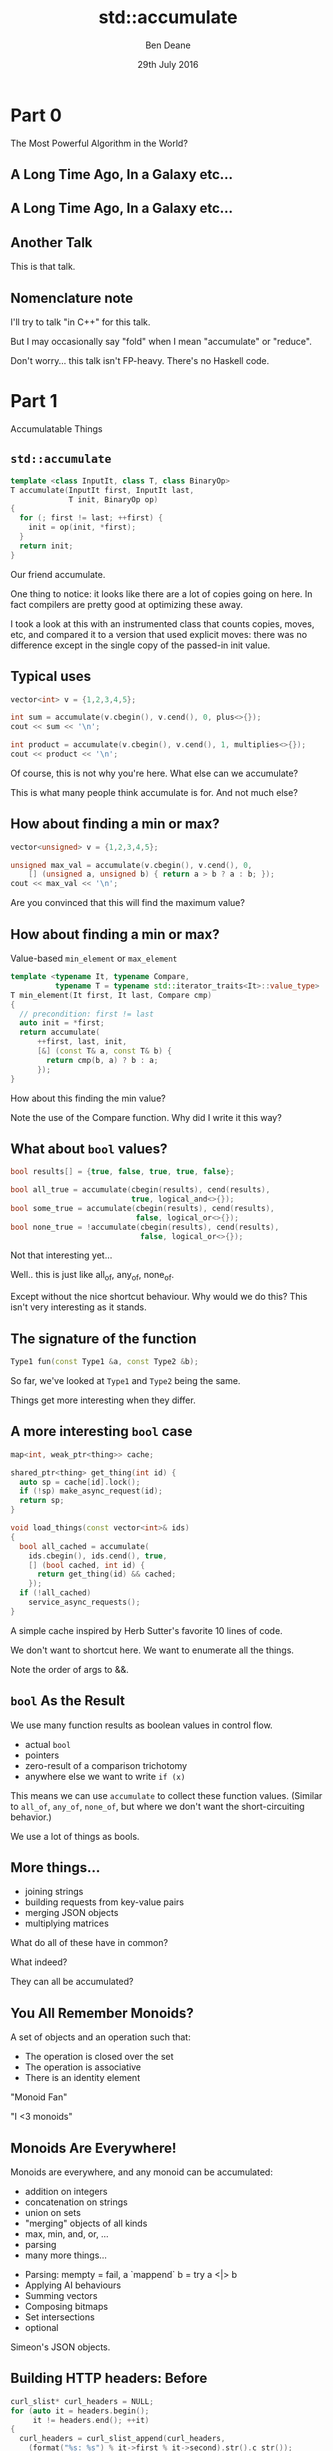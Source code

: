#    -*- mode: org -*-
#+OPTIONS: reveal_center:t reveal_progress:t reveal_history:t reveal_control:nil
#+OPTIONS: reveal_mathjax:t reveal_rolling_links:nil reveal_keyboard:t reveal_overview:t num:nil
#+OPTIONS: reveal_width:1200 reveal_height:900
#+OPTIONS: toc:nil <:nil timestamp:nil email:t reveal_slide_number:"c/t"
#+REVEAL_MARGIN: 0.1
#+REVEAL_MIN_SCALE: 0.5
#+REVEAL_MAX_SCALE: 2.5
#+REVEAL_TRANS: slide
#+REVEAL_THEME: night
#+REVEAL_HLEVEL: 2
#+REVEAL_EXTRA_CSS: ./presentation.css
#+REVEAL_ROOT: ../../presentations/reveal.js/

# (setq org-reveal-title-slide "<h1>%t</h1><h2>Exploring an Algorithmic Empire</h2><br/><h2>%a</h2><h3>%e / <a href=\"http://twitter.com/ben_deane\">@ben_deane</a></h3><h2>%d</h2>")
# (setq org-reveal-title-slide 'auto)
# see https://github.com/yjwen/org-reveal/commit/84a445ce48e996182fde6909558824e154b76985

#+TITLE: std::accumulate
#+AUTHOR: Ben Deane
#+EMAIL: bdeane@blizzard.com
#+DATE: 29th July 2016

* Part 0
The Most Powerful Algorithm in the World?

** A Long Time Ago, In a Galaxy etc...
[[./powerful.png]]

** A Long Time Ago, In a Galaxy etc...
[[./another_talk.png]]

** Another Talk

This is that talk.

** Nomenclature note
I'll try to talk "in C++" for this talk.

But I may occasionally say "fold" when I mean "accumulate" or "reduce".

Don't worry... this talk isn't FP-heavy. There's no Haskell code.

* Part 1
Accumulatable Things

** ~std::accumulate~
#+REVEAL_HTML: <br/>
#+BEGIN_SRC cpp
template <class InputIt, class T, class BinaryOp>
T accumulate(InputIt first, InputIt last,
             T init, BinaryOp op)
{
  for (; first != last; ++first) {
    init = op(init, *first);
  }
  return init;
}
#+END_SRC

#+BEGIN_NOTES
Our friend accumulate.

One thing to notice: it looks like there are a lot of copies going on here. In
fact compilers are pretty good at optimizing these away.

I took a look at this with an instrumented class that counts copies, moves, etc,
and compared it to a version that used explicit moves: there was no difference
except in the single copy of the passed-in init value.
#+END_NOTES

** Typical uses
#+REVEAL_HTML: <br/>
#+BEGIN_SRC cpp
vector<int> v = {1,2,3,4,5};

int sum = accumulate(v.cbegin(), v.cend(), 0, plus<>{});
cout << sum << '\n';

int product = accumulate(v.cbegin(), v.cend(), 1, multiplies<>{});
cout << product << '\n';
#+END_SRC
#+REVEAL_HTML: <br/>
#+ATTR_REVEAL: :frag appear
Of course, this is not why you're here.
What else can we accumulate?

#+BEGIN_NOTES
This is what many people think accumulate is for. And not much else?
#+END_NOTES

** How about finding a min or max?
#+REVEAL_HTML: <br/>
#+BEGIN_SRC cpp
vector<unsigned> v = {1,2,3,4,5};

unsigned max_val = accumulate(v.cbegin(), v.cend(), 0,
    [] (unsigned a, unsigned b) { return a > b ? a : b; });
cout << max_val << '\n';
#+END_SRC

#+BEGIN_NOTES
Are you convinced that this will find the maximum value?
#+END_NOTES

** How about finding a min or max?
Value-based ~min_element~ or ~max_element~
#+BEGIN_SRC cpp
template <typename It, typename Compare,
          typename T = typename std::iterator_traits<It>::value_type>
T min_element(It first, It last, Compare cmp)
{
  // precondition: first != last
  auto init = *first;
  return accumulate(
      ++first, last, init,
      [&] (const T& a, const T& b) {
        return cmp(b, a) ? b : a;
      });
}
#+END_SRC

#+BEGIN_NOTES
How about this finding the min value?

Note the use of the Compare function. Why did I write it this way?
#+END_NOTES

** What about ~bool~ values?
#+REVEAL_HTML: <br/>
#+BEGIN_SRC cpp
bool results[] = {true, false, true, true, false};

bool all_true = accumulate(cbegin(results), cend(results),
                           true, logical_and<>{});
bool some_true = accumulate(cbegin(results), cend(results),
                            false, logical_or<>{});
bool none_true = !accumulate(cbegin(results), cend(results),
                             false, logical_or<>{});
#+END_SRC
#+REVEAL_HTML: <br/>
#+ATTR_REVEAL: :frag appear
Not that interesting yet...

#+BEGIN_NOTES
Well.. this is just like all_of, any_of, none_of.

Except without the nice shortcut behaviour. Why would we do this? This isn't
very interesting as it stands.
#+END_NOTES

** The signature of the function
#+REVEAL_HTML: <br/>
#+BEGIN_SRC cpp
Type1 fun(const Type1 &a, const Type2 &b);
#+END_SRC
#+ATTR_REVEAL: :frag appear
So far, we've looked at ~Type1~ and ~Type2~ being the same.
#+ATTR_REVEAL: :frag appear
Things get more interesting when they differ.

** A more interesting ~bool~ case
#+REVEAL_HTML: <br/>
#+BEGIN_SRC cpp
map<int, weak_ptr<thing>> cache;

shared_ptr<thing> get_thing(int id) {
  auto sp = cache[id].lock();
  if (!sp) make_async_request(id);
  return sp;
}

void load_things(const vector<int>& ids)
{
  bool all_cached = accumulate(
    ids.cbegin(), ids.cend(), true,
    [] (bool cached, int id) {
      return get_thing(id) && cached;
    });
  if (!all_cached)
    service_async_requests();
}
#+END_SRC

#+BEGIN_NOTES
A simple cache inspired by Herb Sutter's favorite 10 lines of code.

We don't want to shortcut here. We want to enumerate all the things.

Note the order of args to &&.
#+END_NOTES

** ~bool~ As the Result
We use many function results as boolean values in control flow.
#+ATTR_REVEAL: :frag (appear)
 - actual ~bool~
 - pointers
 - zero-result of a comparison trichotomy
 - anywhere else we want to write ~if (x)~

#+ATTR_REVEAL: :frag appear
This means we can use ~accumulate~ to collect these function values. (Similar to
~all_of~, ~any_of~, ~none_of~, but where we don't want the short-circuiting
behavior.)

#+BEGIN_NOTES
We use a lot of things as bools.
#+END_NOTES

** More things...
#+ATTR_REVEAL: :frag (appear)
 - joining strings
 - building requests from key-value pairs
 - merging JSON objects
 - multiplying matrices

#+ATTR_REVEAL: :frag appear
What do all of these have in common?

#+BEGIN_NOTES
What indeed?

They can all be accumulated?
#+END_NOTES

** You All Remember Monoids?
A set of objects and an operation such that:
 - The operation is closed over the set
 - The operation is associative
 - There is an identity element

#+BEGIN_NOTES
"Monoid Fan"

"I <3 monoids"
#+END_NOTES

** Monoids Are Everywhere!
Monoids are everywhere, and any monoid can be accumulated:
#+ATTR_REVEAL: :frag (appear)
 - addition on integers
 - concatenation on strings
 - union on sets
 - "merging" objects of all kinds
 - max, min, and, or, ...
 - parsing
 - many more things...

#+BEGIN_NOTES
 - Parsing: mempty = fail, a `mappend` b = try a <|> b
 - Applying AI behaviours
 - Summing vectors
 - Composing bitmaps
 - Set intersections
 - optional

Simeon's JSON objects.
#+END_NOTES

** Building HTTP headers: Before
#+REVEAL_HTML: <br/>
#+BEGIN_SRC cpp
curl_slist* curl_headers = NULL;
for (auto it = headers.begin();
     it != headers.end(); ++it)
{
  curl_headers = curl_slist_append(curl_headers,
    (format("%s: %s") % it->first % it->second).str().c_str());
}
#+END_SRC

#+BEGIN_NOTES
A raw loop.

In fact it's OK for the headers to be null here.
#+END_NOTES

** Building HTTP headers: After
#+REVEAL_HTML: <br/>
#+BEGIN_SRC cpp
curl_slist* curl_headers = accumulate(
    headers.cbegin(), headers.cend(), static_cast<curl_slist*>(nullptr),
    [] (curl_slist* h, const auto& v) {
        return curl_slist_append(h,
          (format("%s: %s") % it->first % it->second).str().c_str());
      });
#+END_SRC

#+BEGIN_NOTES
The same thing, expressed as an accumulate.

Now there is no declaration/initialization split.

AAA style is more available.
#+END_NOTES

** Parallel Operations are Monoidal
A set of objects: parallel computations

An operation: "race" (parallelize)
#+ATTR_REVEAL: :frag appear
An identity value: the operation that never completes.

#+ATTR_REVEAL: :frag appear
Example use: UI cancellation

#+BEGIN_NOTES
What would the identity be?

(From my composing async behaviour talk)

This means that future<T> can be a monoid.
#+END_NOTES

** More Monoid Observations
#+ATTR_REVEAL: :frag appear
A type may be a monoid in more than one way (under more than one operation).
#+ATTR_REVEAL: :frag appear
A function that returns a monoid is a monoid.
#+ATTR_REVEAL: :frag appear
An aggregate of monoids is a monoid. (e.g. ~map<K,V>~ where ~V~ is a monoid)

#+BEGIN_NOTES
Addition/multiplication on ints.

Functions are monoids on their outputs.

Maps are monoids on their values.

(This is the same thing.)
#+END_NOTES

** Why not just write a loop?
Some advantages to ~accumulate~

#+ATTR_REVEAL: :frag (appear)
 - No declaration/initialization split
 - It's often easier to write a binary function
   - Or a unary function with monoidal output
   - Simplifies an API
 - Incremental computation
   - Can accumulate by parts
 - Potential for parallel computation

** What ~accumulate~ Can Do
#+ATTR_REVEAL: :frag (appear)
 - Turn binary functions into n-ary functions
 - Collect results of functions whose outputs are monoidal
 - Allow part-whole hierarchies to be treated uniformly
   - which unlocks parallel computation
 - And don't forget reverse iterators, too

* Part 2
Aside: Parallel Computations and Monoids

** Distributed Accumulate
[[./distributed_add.svg]]

#+BEGIN_NOTES
Identity + associativity.
#+END_NOTES

** Distributed Accumulate
[[./distributed_average.svg]]

#+BEGIN_NOTES
Sometimes we need to keep track of a pair of things, or more.

That's fine.
#+END_NOTES

** ~std::reduce~
#+REVEAL_HTML: <br/>
#+BEGIN_SRC cpp
template <class InputIt, class T, class BinaryOp>
T reduce(InputIt first, InputIt last,
         T init, BinaryOp op);
#+END_SRC
#+ATTR_REVEAL: :frag appear
The same as ~accumulate~, except the collection may be processed in parallel.
#+ATTR_REVEAL: :frag appear
This works because of associativity (semigroup property).
#+ATTR_REVEAL: :frag appear
We lose the type variation, but gain parallelism.

#+BEGIN_NOTES
~reduce~ is new with C++17.

Every monoid is a semigroup.

But the type variation requires a linear computation.
#+END_NOTES

** Big Data Monoids Everywhere
#+ATTR_REVEAL: :frag (appear)
 - averages (regular or decayed)
 - top-N calculations
 - histograms
 - bloom filters
 - Gaussian distributions
 - count-min sketch
 - Hyperloglog

#+BEGIN_NOTES
Explain each. (ish)

HLL is next slide.
#+END_NOTES

** HyperLogLog
[[./hll.png]]

From http://content.research.neustar.biz/blog/hll.html

#+BEGIN_NOTES
Explain.
#+END_NOTES

** Algebraic Structures in Big Data
#+ATTR_REVEAL: :frag (appear)
 - monoids and semigroups are the key to parallelism
 - the ability to combine "summary data"
 - expensive training happens once

#+BEGIN_NOTES
Summary data: HLL registers, Gaussian curve, etc.

Details are beyond the scope of this talk.

But: combining summaries is much cheaper than combining data sets or re-running
training on data set combinations.
#+END_NOTES

* Part 3
Nonlinear Structures

** ~accumulate~ Works on Linear Sequences
How would we make it work on multi-dimensional structures?
#+ATTR_REVEAL: :frag appear
Maybe we can define a linear traversal on the structure (in-order, pre-order,
post-order)...
#+ATTR_REVEAL: :frag appear
But the nodes are still homogeneous...
#+ATTR_REVEAL: :frag appear
What if it's a bit more complex? (Like say, a JSON object?)

** Recall ~std::accumulate~
#+REVEAL_HTML: <br/>
#+BEGIN_SRC cpp
template <class InputIt, class T, class BinaryOp>
T accumulate(InputIt first, InputIt last,
             T init, BinaryOp op);
#+END_SRC

The ~T~ here deals with an empty sequence.

The ~BinaryOp~ deals with a non-empty sequence.

#+BEGIN_NOTES
The insight here is that we really have two things we're dealing with.
#+END_NOTES

** Recursive Definition of a ~vector~
We can view "sequence accumulation" as handling two cases:
 - an empty ~vector~
 - a ~vector~ consisting of an element plus another ~vector~
#+ATTR_REVEAL: :frag appear
This is the sort of recursive definition we find in functional languages. And
it's the key to accumulating other data structures.

#+BEGIN_NOTES
The insight, explained.
#+END_NOTES

** ~std::accumulate~ Viewed Recursively
#+REVEAL_HTML: <br/>
#+BEGIN_SRC cpp
template <typename FwdIt, typename EmptyOp, typename NonEmptyOp>
auto recursive_accumulate(FwdIt first, FwdIt last,
                          EmptyOp op1, NonEmptyOp op2)
{
  if (first == last) return op1();
  return op2(*first, recursive_accumulate(first+1, last, op1, op2));
}
#+END_SRC
#+ATTR_REVEAL: :frag appear
~T~ (here ~EmptyOp~) is really a function from empty ~vector~ to ~T~
#+ATTR_REVEAL: :frag appear
~BinaryOp~ (here ~NonEmptyOp~) is really a function from (element, ~vector~) to
~T~

#+BEGIN_NOTES
If we look at the init value as a function, it becomes clearer how to deal with
sum types.
#+END_NOTES

** Accumulating a ~variant~
#+REVEAL_HTML: <br/>
#+BEGIN_SRC cpp
struct JSONWrapper;
using JSONArray = vector<JSONWrapper>;
using JSONObject = map<string, JSONWrapper>;
using JSONValue = variant<bool,
                          double,
                          string,
                          nullptr_t,
                          JSONArray,
                          JSONObject>;
struct JSONWrapper
{
  JSONValue v;
  operator JSONValue&() { return v; }
  operator const JSONValue&() const { return v; }
};
#+END_SRC

#+BEGIN_NOTES
Simple implementation of a JSON value.

Wrapper provides for recursion. With implicit conversion to a value.
#+END_NOTES

** Example: Render a ~JSONValue~ as a ~string~
We need a function for each distinct type that can be inside the ~variant~.
#+BEGIN_SRC cpp
string render_json_value(const JSONValue& jsv);

string render_bool(bool b) { return b ? "true" : "false"; };
string render_double(double d) { return to_string(d); };
string render_string(const string& s)
{
  stringstream ss;
  ss << quoted(s);
  return ss.str();
}
string render_null(nullptr_t) { return "null"; }
#+END_SRC

** Example: Render a ~JSONValue~ as a ~string~
We need a function for each distinct type that can be inside the ~variant~.
#+BEGIN_SRC cpp
string render_array(const JSONArray& a)
{
  return string{"["}
    + join(a.cbegin(), a.cend(), string{","},
           [] (const JSONValue& jsv) {
             return render_json_value(jsv);
           })
    + "]";
}
#+END_SRC

** Example: Render a ~JSONValue~ as a ~string~
We need a function for each distinct type that can be inside the ~variant~.
#+BEGIN_SRC cpp
string render_object(const JSONObject& o)
{
  return string{"{"}
    + join(o.cbegin(), o.cend(), string{","},
           [] (const JSONObject::value_type& jsv) {
             return render_string(jsv.first) + ":"
               + render_json_value(jsv.second);
           })
    + "}";
}
#+END_SRC

** Example: Render a ~JSONValue~ as a ~string~
We need a function for each distinct type that can be inside the ~variant~.
#+BEGIN_SRC cpp
string render_json_value(const JSONValue& jsv)
{
  return fold(jsv,
              render_bool, render_double, render_string,
              render_null, render_array, render_object);
}
#+END_SRC

#+BEGIN_NOTES
Pass in a function for each distinct constructor.

Compare to accumulate with init as function.

OK, now we'll go through one way to write fold.
#+END_NOTES

** A Generic ~fold~ for ~variant~
#+REVEAL_HTML: <br/>
#+BEGIN_SRC cpp
template <typename... Ts, typename... Fs>
auto fold(const variant<Ts...>& v, Fs&&... fs)
{
  static_assert(sizeof...(Ts) == sizeof...(Fs),
                "Not enough functions provided to variant fold");
  return fold_at<0, sizeof...(Ts)>::apply(
      v, v.index(),
      std::forward<Fs>(fs)...);
}
#+END_SRC
A ~variant~, and N functions (one for each case of the ~variant~).

Recall that the "zero value" is implicit in the functions if required.

#+BEGIN_NOTES
"Zero value" in accumulate is really in the "function" that is the init value.
#+END_NOTES

** A Generic ~fold~ for ~variant~
#+REVEAL_HTML: <br/>
#+BEGIN_SRC cpp
template <typename T, typename F, typename... Fs>
static auto fold_at(T&& t, size_t n, F&& f, Fs&&... fs)
{
  using R = decltype(f(get<0>(t)));
  return apply_at<0, sizeof...(Fs)+1>::template apply<R, T, F, Fs...>(
      std::forward<T>(t),
      n,
      std::forward<F>(f),
      std::forward<Fs>(fs)...);
}
#+END_SRC

** A Generic ~fold~ for ~variant~
#+REVEAL_HTML: <br/>
#+BEGIN_SRC cpp
template <size_t N, size_t Max>
struct apply_at
{
  template <typename R, typename T, typename F, typename... Fs>
  static auto apply(T&& t, size_t n, F&& f, Fs&&... fs)
  {
    if (n == N)
      return std::forward<F>(f)(get<N>(std::forward<T>(t)));
    else
      return apply_at<N+1, Max>::template apply<R, T, Fs...>(
          std::forward<T>(t),
          n,
          std::forward<Fs>(fs)...);
  }
};
#+END_SRC

#+BEGIN_NOTES
A recursive template. Louis could probably do better...
#+END_NOTES

** A Generic ~fold~ for ~variant~
#+REVEAL_HTML: <br/>
#+BEGIN_SRC cpp
template <size_t Max>
struct apply_at<Max, Max>
{
  template <typename R, typename T, typename... Fs>
  static auto apply(T, size_t, Fs...)
  {
    assert("Variant index out of range" && false);
    return R{};
  }
};
#+END_SRC

#+BEGIN_NOTES
This function is actually never called (because of the static_assert earlier).

But it's required to compile and terminate the type recursion.
#+END_NOTES

** Generic ~variant~ accumulation
#+REVEAL_HTML: <br/>
#+BEGIN_SRC cpp
template <typename... Ts, typename... Fs>
auto fold(const variant<Ts...>& v, Fs&&... fs)
#+END_SRC
Hmm, this looks a lot like visitation.

#+BEGIN_NOTES
Visitation on a single variant, except visit is defined with a single visitor
class that implements a function for each type in the variant.
#+END_NOTES

** Recursive reduction
Any recursively-specified data structure can be accumulated using visitation to
produce a monoidal value which is accumulated
#+ATTR_REVEAL: :frag (appear)
 - tree -> string rendering
 - depth, fringe of trees
 - lighting contributions
 - scene graph operations

#+ATTR_REVEAL: :frag appear
This is a useful alternative when dealing with heterogeneous hierarchies that it
is difficult to define a linear traversal for.

* Part 4
Heterogeneous Sequences

** Beyond Monoids
#+REVEAL_HTML: <br/>
#+BEGIN_SRC cpp
template <class InputIt, class T, class BinaryOp>
T accumulate(InputIt first, InputIt last,
             T init, BinaryOp op);

Type1 fun(const Type1 &a, const Type2 &b);
#+END_SRC
~Type1~ and ~Type2~ can be different: this is saying that we know how to "fold"
values of ~Type2~ into values of ~Type1~.

** Heterogeneous Folding
#+REVEAL_HTML: <br/>
#+BEGIN_SRC cpp
template <typename T>
Accumulator fun(const Accumulator &a, const T &b);
#+END_SRC
What if ~T~ varied all the time? We could have cases where we know how to "fold"
lots of different types into an accumulated value.

#+BEGIN_NOTES
There is one obvious example of this that is almost ubiquitous.
#+END_NOTES

** The Obvious Example
#+REVEAL_HTML: <br/>
#+BEGIN_SRC cpp
template <typename T>
ostream& operator<<(ostream& s, const T &t);
#+END_SRC

** The Obvious Example
#+REVEAL_HTML: <br/>
#+BEGIN_SRC cpp
auto t = make_tuple("Hello", 3.14, 1729, 'a');
auto f = [] (ostream& s, const auto& x) -> ostream& {
  return s << x << '\n';
};
fold(t, cout, f) << "done" << endl;
#+END_SRC
#+BEGIN_SRC bash
$ ./a.out
Hello
3.14
1729
a
done
$
#+END_SRC

#+BEGIN_NOTES
We supply the init value here (cout).

Compare implicit init value in functions for variant. What is the difference
here?

We could have structured the function to take a monostate sentinel for the
"empty tuple" before the first element. But this is cleaner.
#+END_NOTES

** Heterogeneous Folding
#+REVEAL_HTML: <br/>
#+BEGIN_SRC cpp
template <typename F, typename Z, typename... Ts>
decltype(auto) fold(const tuple<Ts...>& t, Z&& z, F&& f);
#+END_SRC
(Implementation left as an exercise)

#+BEGIN_NOTES
Not too difficult, but it takes some trickiness to deal with nonmovable types like ostream.
#+END_NOTES

** Different Types of Accumulation
#+ATTR_REVEAL: :frag (appear)
 - std::accumulate
   - 1 function, linear homogeneous structure
 - std::accumulate with linear tree traversal
   - 1 function, multidimensional homogeneous structure
 - tuple-fold
   - n functions, linear heterogeneous structure
 - variant-fold
   - n functions, multidimensional heterogeneous structure

#+ATTR_REVEAL: :frag appear
The empire so far... all of these could also be parallel, given the appropriate
monoidal structure.

* Part 5
The Opposite of Accumulate?

** Fold? Unfold
If ~accumulate~ is folding up a data structure to produce a value...
#+ATTR_REVEAL: :frag appear
The opposite is "unfolding" a seed value to produce a data structure.

** How To Unfold
#+REVEAL_HTML: <br/>
#+BEGIN_SRC cpp
template <typename InputIt, typename T, typename F>
T accumulate(InputIt first, InputIt last, T init, F f);

template <typename OutputIt, typename T, typename F>
OutputIt unfold(F f, OutputIt it, T init);
#+END_SRC
~F~ will be repeatedly called with a "reducing" ~T~ value and write the result(s)
to ~it~.

#+ATTR_REVEAL: :frag (appear)
 - What should the signature of F be?
 - How do we know when we're done?

** Signature of the Function Passed to ~unfold~
F is the opposite of ~accumulate~'s BinaryOp
#+BEGIN_SRC cpp
Type1 fun(const Type1 &a, const Type2 &b);
#+END_SRC
#+ATTR_REVEAL: :frag appear
It's clear that ~F~ needs to return a ~pair~
#+ATTR_REVEAL: :frag (appear)
 * result (say of type ~U~) to write into the output range
 * new value of ~T~ to feed into next invocation of ~F~

#+ATTR_REVEAL: :frag appear
In general the "result to write to the iterator" may be a range or sequence of
values.

** Three Choices for ~unfold~ Termination
#+REVEAL_HTML: <br/>
#+BEGIN_SRC cpp
// 1. provide a sentinel value of type T
template <typename FwdIt, typename T, typename F>
FwdIt unfold(F f, FwdIt it, T init, T term);
#+END_SRC
Choice 1: terminate when a termination value (of type ~T~) is returned.

** Three Choices for ~unfold~ Termination
#+REVEAL_HTML: <br/>
#+BEGIN_SRC cpp
// 2. provide a sentinel value of type (other thing returned by F)
template <typename FwdIt, typename T, typename F, typename U>
FwdIt unfold(F f, FwdIt it, T init, U term);
#+END_SRC
Choice 2: terminate when a termination value (of type ~U~) is returned.

#+BEGIN_NOTES
Choices 1 and 2 both involve putting a sentinel termination value inside the
type: either in the first element or the second element of the returned pair.
#+END_NOTES

** Three Choices for ~unfold~ Termination
#+REVEAL_HTML: <br/>
#+BEGIN_SRC cpp
// 3. F will return an optional
template <typename FwdIt, typename T, typename F>
FwdIt unfold(F f, FwdIt it, T init);
#+END_SRC
Choice 3: F returns an ~optional~; terminate when ~nullopt~ is returned.

#+BEGIN_NOTES
optional is made for sentinel values!
#+END_NOTES

** How To Unfold
#+REVEAL_HTML: <br/>
#+BEGIN_SRC cpp
template <typename FwdIt, typename T, typename F>
FwdIt unfold(F f, FwdIt it, T init)
{
  T t{std::forward<T>(init)};
  for (auto o = f(t); o; o = f(o->second)) {
    it = std::move(std::begin(o->first), std::end(o->first), it);
  }
  return it;
}
#+END_SRC
~F~ returns ~optional<pair<range, T>>~

#+BEGIN_NOTES
Note that f returns a range. This is more general than returning a singleton
value (although it may be a singleton range)
#+END_NOTES

** Unfold Example
#+BEGIN_SRC cpp -n
optional<pair<string, int>> to_roman(int n)
{
  if (n >= 1000) return {{ "M", n-1000 }};
  if (n >= 900) return {{ "CM", n-900 }};
  if (n >= 500) return {{ "D", n-500 }};
  if (n >= 400) return {{ "CD", n-400 }};
  if (n >= 100) return {{ "C", n-100 }};
  if (n >= 90) return {{ "XC", n-90 }};
  if (n >= 50) return {{ "L", n-50 }};
  if (n >= 40) return {{ "XL", n-40 }};
  if (n >= 10) return {{ "X", n-10 }};
  if (n >= 9) return {{ "IX", n-9 }};
  if (n >= 5) return {{ "V", n-5 }};
  if (n >= 4) return {{ "IV", n-4 }};
  if (n >= 1) return {{ "I", n-1 }};
  return nullopt;
}
#+END_SRC

#+BEGIN_NOTES
A simple example. This function is quite easy to write?
#+END_NOTES

** Unfold Example
#+REVEAL_HTML: <br/>
#+BEGIN_SRC cpp
int main()
{
  string r;
  unfold(to_roman, back_inserter(r), 1729);
  cout << r << '\n';
}
#+END_SRC
#+BEGIN_SRC bash
$ ./a.out
MDCCXXIX
$
#+END_SRC

#+BEGIN_NOTES
Iterating to_roman gives us the expected result.
#+END_NOTES

** Fold and Unfold are Really the Same
Just transformations on a data structure.
#+ATTR_REVEAL: :frag appear
Which you use is a matter of convenience.
#+ATTR_REVEAL: :frag appear
We think of ~accumulate~ as working on structures and producing values, and
~unfold~ vice versa.
#+ATTR_REVEAL: :frag appear
But structures are themselves values...

#+BEGIN_NOTES
Compare ~generate~, ~generate_n~
#+END_NOTES

* Postscript
The Fruits of Algorithmic Perversions

** The Question
If you were stuck on a desert island, which algorithms would you take with you?
#+ATTR_REVEAL: :frag appear
Maybe some "building block" algorithms?
#+ATTR_REVEAL: :frag (appear)
 - ~partition~
 - ~rotate~
 - ~reverse~
#+ATTR_REVEAL: :frag appear
Maybe some others?
#+ATTR_REVEAL: :frag appear
Which algorithms are the most powerful?
#+ATTR_REVEAL: :frag appear
What if you couldn't write any loops, so you're stuck with what you have?

** The Algorithms (pre-C++17)
#+REVEAL_HTML: <div id="columns"> <div id="fiveup">
#+ATTR_REVEAL: :frag (none none none none none highlight-red none none none none none none none highlight-red none none none none none none none none none none none none none none none none none none none none fade-out none highlight-red highlight-red none none none none none none none none none none none none none highlight-red highlight-red none none none highlight-red highlight-red none highlight-red fade-out none none none none none none none none none none none none none none none none none none none none none none none fade-out none none none none highlight-red) :frag_idx (1 1 1 1 1 4 1 1 1 1 1 1 1 4 1 1 1 1 1 1 1 1 1 1 1 1 1 1 1 1 1 1 1 1 2 1 4 5 1 1 1 1 1 1 1 1 1 1 1 1 1 5 5 1 1 1 4 5 1 5 3 1 1 1 1 1 1 1 1 1 1 1 1 1 1 1 1 1 1 1 1 1 1 1 2 1 1 1 1 4)
 - ~accumulate~
 - ~adjacent_difference~
 - ~adjacent_find~
 - ~all_of~
 - ~any_of~
 - ~binary_search~
 - ~copy~
 - ~copy_backward~
 - ~copy_if~
 - ~copy_n~
 - ~count~
 - ~count_if~
 - ~equal~
 - ~equal_range~
 - ~fill~
 - ~fill_n~
 - ~find~
 - ~find_end~
 - ~find_first_of~
 - ~find_if~
 - ~find_if_not~
 - ~for_each~
 - ~generate~
 - ~generate_n~
 - ~includes~
 - ~inner_product~
 - ~inplace_merge~
 - ~iota~
 - ~is_heap~
 - ~is_heap_until~
 - ~is_partitioned~
 - ~is_permutation~
 - ~is_sorted~
 - ~is_sorted_until~
 - ~iter_swap~
 - ~lexicographical_compare~
 - ~lower_bound~
 - ~make_heap~
 - ~max~
 - ~max_element~
 - ~merge~
 - ~min~
 - ~min_element~
 - ~minmax~
 - ~minmax_element~
 - ~mismatch~
 - ~move~
 - ~move_backward~
 - ~next_permutation~
 - ~none_of~
 - ~nth_element~
 - ~partial_sort~
 - ~partial_sort_copy~
 - ~partial_sum~
 - ~partition~
 - ~partition_copy~
 - ~partition_point~
 - ~pop_heap~
 - ~prev_permutation~
 - ~push_heap~
 - ~random_shuffle~
 - ~remove~
 - ~remove_copy~
 - ~remove_copy_if~
 - ~remove_if~
 - ~replace~
 - ~replace_copy~
 - ~replace_copy_if~
 - ~replace_if~
 - ~reverse~
 - ~reverse_copy~
 - ~rotate~
 - ~rotate_copy~
 - ~search~
 - ~search_n~
 - ~set_difference~
 - ~set_intersection~
 - ~set_symmetric_difference~
 - ~set_union~
 - ~shuffle~
 - ~sort~
 - ~sort_heap~
 - ~stable_partition~
 - ~stable_sort~
 - ~swap~
 - ~swap_ranges~
 - ~transform~
 - ~unique~
 - ~unique_copy~
 - ~upper_bound~
#+REVEAL_HTML: </div></div>

#+ATTR_REVEAL: :frag appear
Of 90 total, 77 are basically "plain loops"

#+BEGIN_NOTES
Remove swap, iter_swap

Remove random_shuffle (don't want STL to make angry face)

Remove binary searches

Remove heap ops

The rest!
#+END_NOTES

** Why Doesn't ~accumulate~ Work on Iterators?
#+REVEAL_HTML: <br/>
#+BEGIN_SRC cpp
template <class InputIt, class T, class BinaryOp>
T accumulate(InputIt first, InputIt last,
             T init, BinaryOp op)
{
  for (; first != last; ++first) {
    init = op(init, *first);
  }
  return init;
}
#+END_SRC

#+BEGIN_NOTES
It does work on iterators, doesn't it?
#+END_NOTES

** Why Doesn't ~accumulate~ Work on Iterators?
#+REVEAL_HTML: <br/>
#+BEGIN_SRC cpp
template <class InputIt, class T, class BinaryOp>
T accumulate(InputIt first, InputIt last,
             T init, BinaryOp op)
{
  for (; first != last; ++first) {
    init = op(init, first);
  }
  return init;
}
#+END_SRC
With this formulation, we can view an iterator as an accumulator value.

#+BEGIN_NOTES
Pass iterator to op rather than value to op: allows accumulating an iterator.
#+END_NOTES

** Accumulate abuse
I'm the first to admit that some of these algorithm implementations are...
interesting.

 - find (using exceptions for control flow)
 - reverse (using forward iterators and a function as the accumulator)

** But...
Some interesting alternatives arise.
#+ATTR_REVEAL: :frag (appear)
 - ~find_if~ -> ~find_all~?
 - ~adjacent_find~ -> ~adjacent_find_all~?
 - ~min_element~ that returns an ~optional~ value?
 - ~sort~ with forward iterators?

#+BEGIN_NOTES
Parallelism?

There has also been some interest in relaxing the iterator categories on some
algorithms. P0227 Weakening the iterator categories of some standard algorithms.
#+END_NOTES

** Hunting for (Raw?) Loops, Redux
Almost everything can be expressed as some form of accumulation.

Should it be? That's for you to decide.

But when you get used to seeing monoids, everything is monoids.

#+BEGIN_NOTES
Benefits: no declaration/initialization split

Watch out for: copies
#+END_NOTES

** Some Further Reading
 - [[http://www.amazon.com/exec/obidos/ASIN/032163537X/ref=nosim/elbenocom-20][Elements of Progamming]]
 - [[https://wiki.haskell.org/Fold][Fold (Haskell Wiki)]]
 - [[http://blog.sumtypeofway.com/an-introduction-to-recursion-schemes/][An Introduction to Recursion Schemes]]
 - [[https://izbicki.me/blog/gausian-distributions-are-monoids][Gaussian Distributions form a Monoid]]
 - [[https://github.com/twitter/algebird][Algebird]] / [[https://github.com/mikeizbicki/HLearn][HLearn]]
 - [[https://www.infoq.com/presentations/abstract-algebra-analytics][Add ALL the Things: Abstract Algebra Meets Analytics]]

 - Variant folding code
   - https://gist.github.com/elbeno/e5c333fff247e78990e08ab8ed56aecd
 - Tuple folding code
   - https://gist.github.com/elbeno/95e710c04d56d8cc72ade2e6b2bbe9d5

** Summary
#+ATTR_REVEAL: :frag (appear)
 - Any time you write an API, see if any of your data types form a monoid or a
   semigroup under any operations you provide.
 - Look for opportunities where you are applying a function in a loop.
 - Monoids are everywhere.
 - Think about folding with multidimensional structures or heterogeneous sequences.
 - Unfolds are an alternative way to think of things; can be combined with folds
   to produce arbitrary structural transformations.
 - Algorithmic perversions can be fruitful in terms of learning...
 - Accumulation: not just for adding things up!

